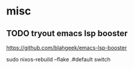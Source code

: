 * misc
** TODO tryout emacs lsp booster
https://github.com/blahgeek/emacs-lsp-booster



sudo nixos-rebuild --flake .#default switch
